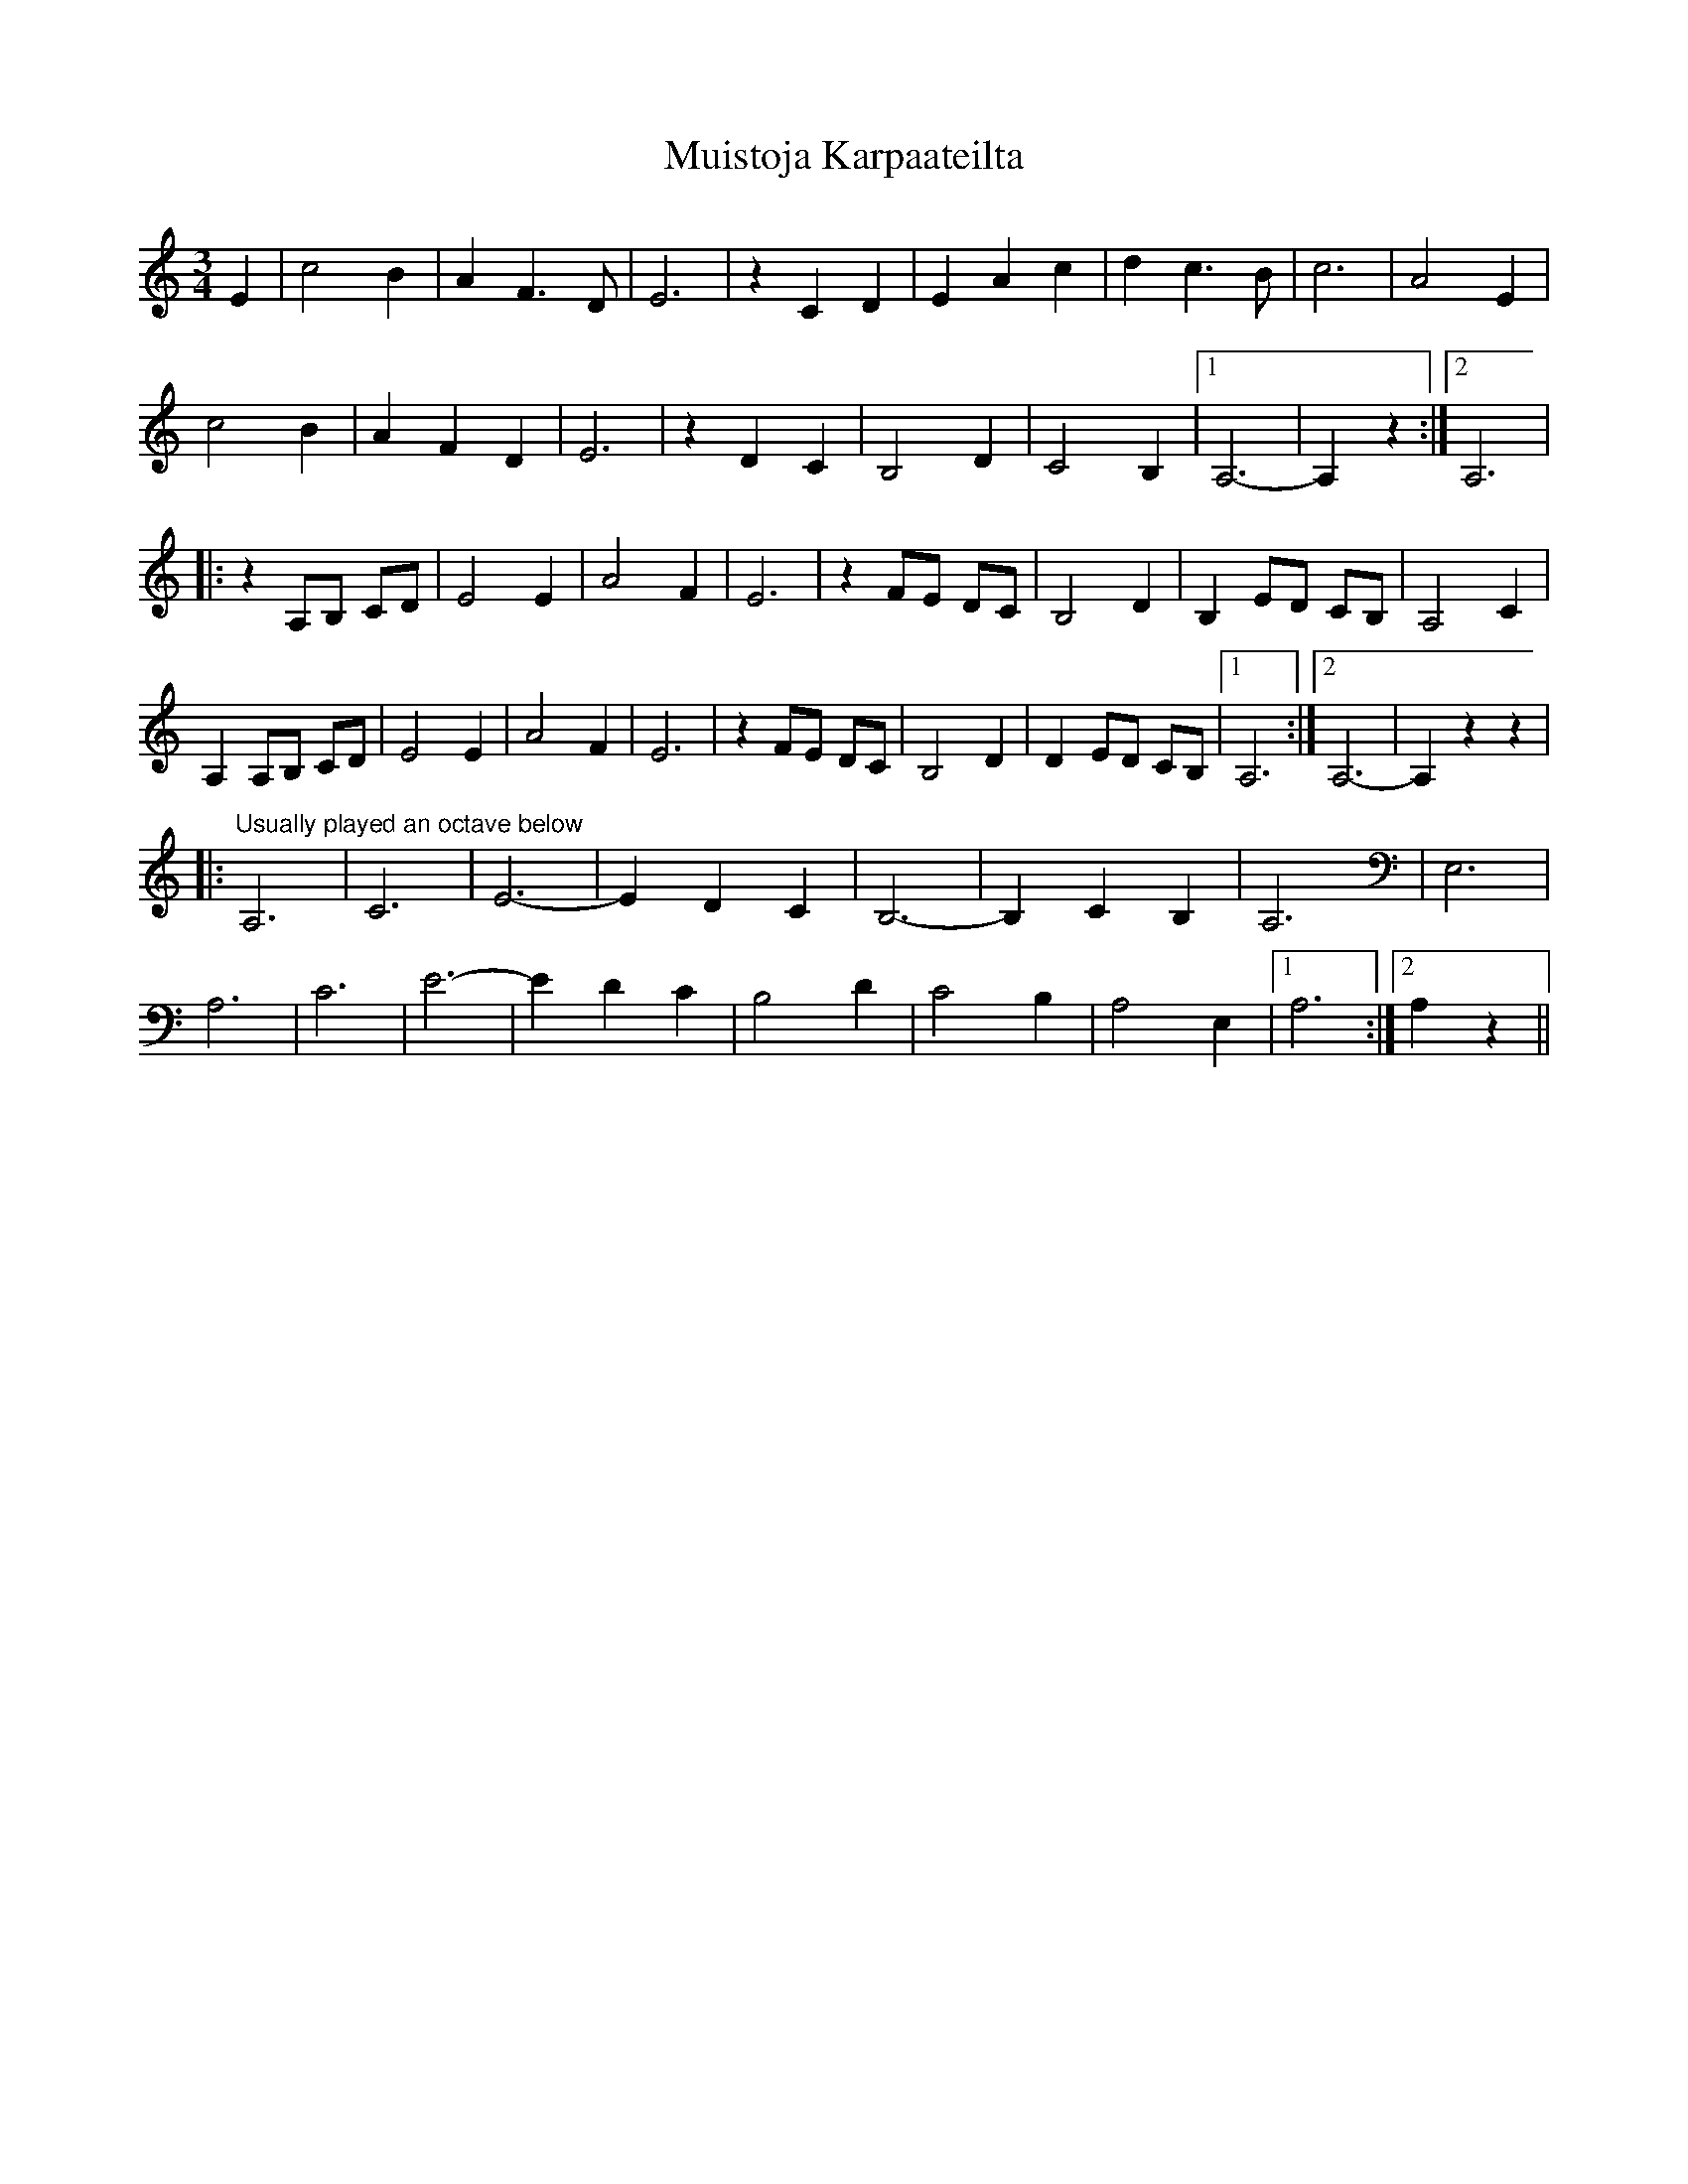 X: 28398
T: Muistoja Karpaateilta
R: waltz
M: 3/4
K: Aminor
E2|c4 B2|A2 F3 D|E6|z2 C2 D2|E2 A2 c2|d2 c3 B|c6|A4 E2|
c4 B2|A2 F2 D2|E6|z2 D2 C2|B,4 D2|C4 B,2|1 A,6-|A,2 z2:|2 A,6|
|:z2 A,B, CD|E4 E2|A4 F2|E6|z2 FE DC|B,4 D2|B,2 ED CB,|A,4 C2|
A,2 A,B, CD|E4 E2|A4 F2|E6|z2 FE DC|B,4 D2|D2 ED CB,|1 A,6:|2 A,6-|A,2 z2 z2|
|:"Usually played an octave below"A,6|C6|E6-|E2 D2 C2|B,6-|B,2 C2 B,2|A,6|E,6|
A,6|C6|E6-|E2 D2 C2|B,4 D2|C4 B,2|A,4 E,2|1 A,6:|2 A,2 z2||

